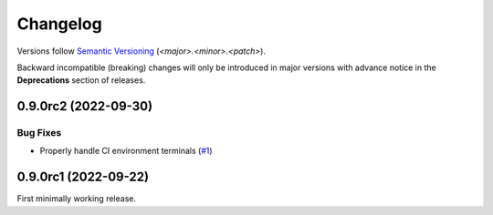 .. _changelog:

=========
Changelog
=========

Versions follow `Semantic Versioning <https://semver.org>`_ (`<major>.<minor>.<patch>`).

Backward incompatible (breaking) changes will only be introduced in major versions with advance notice in the
**Deprecations** section of releases.

.. towncrier-draft-entries::

.. towncrier release notes start

0.9.0rc2 (2022-09-30)
=====================

Bug Fixes
---------

- Properly handle CI environment terminals (`#1 <https://github.com/saltstack/python-tools-scripts/issues/1>`_)


0.9.0rc1 (2022-09-22)
=====================

First minimally working release.
